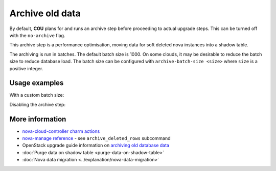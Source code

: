 ==========================================
Archive old data
==========================================

By default, **COU** plans for and runs an archive step
before proceeding to actual upgrade steps.
This can be turned off with the ``no-archive`` flag.

This archive step is a performance optimisation,
moving data for soft deleted nova instances into a shadow table.

The archiving is run in batches.
The default batch size is 1000.
On some clouds, it may be desirable to reduce the batch size to reduce database load.
The batch size can be configured with ``archive-batch-size <size>`` where ``size`` is a positive integer.

Usage examples
--------------

With a custom batch size:

.. terminal::
    :input: cou plan --archive-batch-size 200

    Full execution log: '/home/ubuntu/.local/share/cou/log/cou-20231215211717.log'
    Connected to 'test-model' ✔
    Analyzing cloud... ✔
    Generating upgrade plan... ✔
    Upgrade cloud from 'ussuri' to 'victoria'
        Verify that all OpenStack applications are in idle state
        Back up MySQL databases
        Archive old database data on nova-cloud-controller
        Control Plane principal(s) upgrade plan
        ...

Disabling the archive step:

.. terminal::
    :input: cou plan --no-archive

    Full execution log: '/home/ubuntu/.local/share/cou/log/cou-20231215211717.log'
    Connected to 'test-model' ✔
    Analyzing cloud... ✔
    Generating upgrade plan... ✔
    Upgrade cloud from 'ussuri' to 'victoria'
        Verify that all OpenStack applications are in idle state
        Back up MySQL databases
        Control Plane principal(s) upgrade plan
        ...

More information
----------------

- `nova-cloud-controller charm actions`_
- `nova-manage reference`_ - see ``archive_deleted_rows`` subcommand
- OpenStack upgrade guide information on `archiving old database data`_
- :doc:`Purge data on shadow table <purge-data-on-shadow-table>`
- :doc:`Nova data migration <../explanation/nova-data-migration>`


.. LINKS
.. _nova-cloud-controller charm actions: https://charmhub.io/nova-cloud-controller/actions
.. _nova-manage reference: https://docs.openstack.org/nova/rocky/cli/nova-manage.html
.. _archiving old database data: https://docs.openstack.org/project-deploy-guide/charm-deployment-guide/wallaby/upgrade-openstack.html#archive-old-database-data
